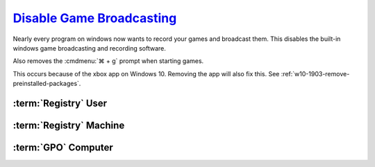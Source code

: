 .. _w10-1903-disable-game-broadcasting:

`Disable Game Broadcasting`_
############################
Nearly every program on windows now wants to record your games and broadcast
them. This disables the built-in windows game broadcasting and recording
software.

Also removes the :cmdmenu:`⌘ + g` prompt when starting games.

This occurs because of the xbox app on Windows 10. Removing the app will also
fix this. See :ref:`w10-1903-remove-preinstalled-packages`.

:term:`Registry` User
*********************
.. wregedit:: Removing ⌘ + g Prompt on Game Launch via Registry
  :key_title: HKEY_CURRENT_USER\SOFTWARE\Microsoft\Windows\CurrentVersion\
              GameDVR
  :names:     AppCaptureEnabled
  :types:     DWORD
  :data:      0
  :no_section:

.. wregedit:: Disable xbox Game DVR via Registry
  :key_title: HKEY_CURRENT_USER\System\GameConfigStore
  :names:     GameDVR_Enabled
  :types:     DWORD
  :data:      0
  :no_section:
  :no_launch:

:term:`Registry` Machine
************************
.. wregedit:: `Disable xbox Game DVR for system`_ via Registry
  :key_title: HKEY_LOCAL_MACHINE\SOFTWARE\Policies\Microsoft\Windows\GameDVR
  :names:     AllowgameDVR
  :types:     DWORD
  :data:      0
  :no_section:
  :no_launch:

.. wregedit:: `Disable xbox Game monitoring`_ via Registry
  :key_title: HKEY_LOCAL_MACHINE\SYSTEM\CurrentControlSet\Services\xbgm
  :names:     Start
  :types:     DWORD
  :data:      4
  :no_section:
  :no_launch:

:term:`GPO` Computer
********************
.. wgpolicy:: Disable game broadcasting suite policy via machine GPO
  :key_title: Computer Configuration -->
              Administrative Templates -->
              Windows Components -->
              Windows Game Recording and Broadcasting -->
              Enables or disables Windows Game Recording and Broadcasting
  :option:    ☑
  :setting:   Disabled
  :no_section:

.. _Disable Game Broadcasting: https://www.tenforums.com/tutorials/8637-turn-off-xbox-game-bar-windows-10-a.html
.. _Disable xbox Game monitoring: https://www.windowscentral.com/how-disable-and-remove-game-bar-windows-10-creators-update
.. _Disable xbox Game DVR for system: https://www.ghacks.net/2019/09/27/disable-windows-10-game-bar-tips-and-notifications/
